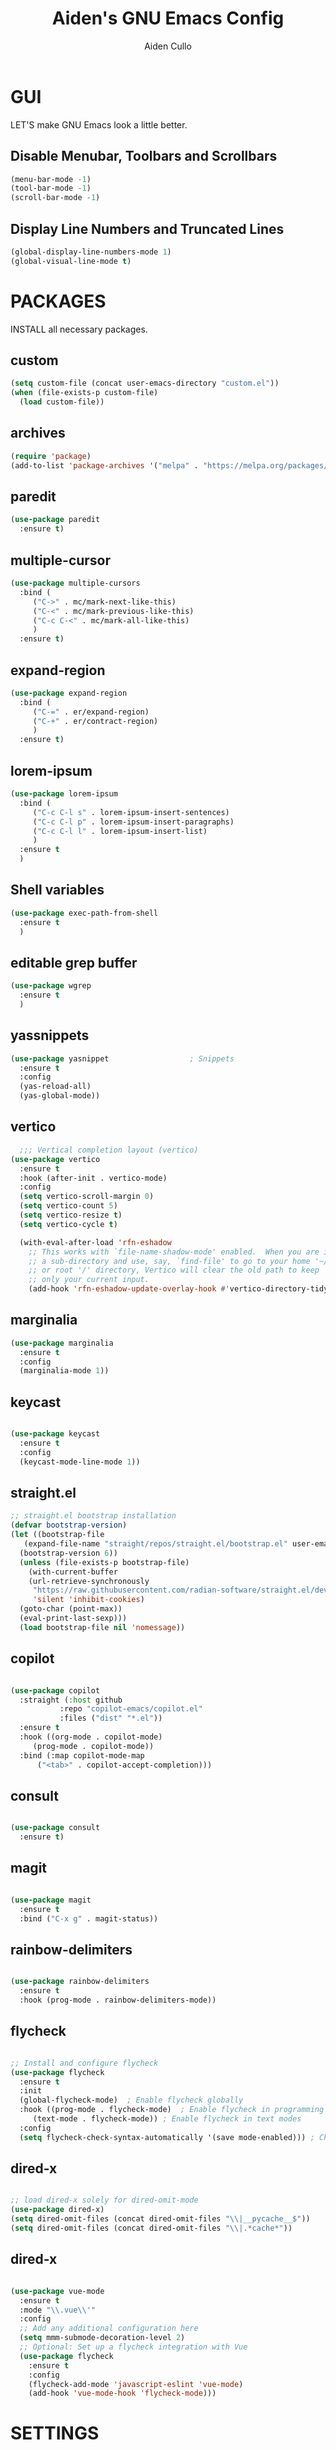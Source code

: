 #+TITLE: Aiden's GNU Emacs Config
#+AUTHOR: Aiden Cullo
#+DESCRIPTION: My personal Emacs config.
#+STARTUP: overview


* GUI
LET'S make GNU Emacs look a little better.

** Disable Menubar, Toolbars and Scrollbars
#+begin_src emacs-lisp
  (menu-bar-mode -1)
  (tool-bar-mode -1)
  (scroll-bar-mode -1)
#+end_src

** Display Line Numbers and Truncated Lines
#+begin_src emacs-lisp
  (global-display-line-numbers-mode 1)
  (global-visual-line-mode t)
#+end_src

* PACKAGES
INSTALL all necessary packages.

** custom
#+begin_src emacs-lisp
  (setq custom-file (concat user-emacs-directory "custom.el"))
  (when (file-exists-p custom-file)
    (load custom-file))
#+end_src

** archives
#+begin_src emacs-lisp
  (require 'package)
  (add-to-list 'package-archives '("melpa" . "https://melpa.org/packages/") t)
#+end_src

** paredit
#+begin_src emacs-lisp
  (use-package paredit
    :ensure t)
#+end_src

** multiple-cursor
#+begin_src emacs-lisp 
  (use-package multiple-cursors
    :bind (
	   ("C->" . mc/mark-next-like-this)
	   ("C-<" . mc/mark-previous-like-this)
	   ("C-c C-<" . mc/mark-all-like-this)
	   )
    :ensure t)
#+end_src
** expand-region
#+begin_src emacs-lisp 
  (use-package expand-region
    :bind (
	   ("C-=" . er/expand-region)
	   ("C-+" . er/contract-region)
	   )
    :ensure t)
#+end_src

** lorem-ipsum
#+begin_src emacs-lisp 
  (use-package lorem-ipsum
    :bind (
	   ("C-c C-l s" . lorem-ipsum-insert-sentences)
	   ("C-c C-l p" . lorem-ipsum-insert-paragraphs)
	   ("C-c C-l l" . lorem-ipsum-insert-list)
	   )
    :ensure t
    )
#+end_src

** Shell variables
#+begin_src emacs-lisp 
  (use-package exec-path-from-shell
    :ensure t
    )
#+end_src

** editable grep buffer

#+begin_src emacs-lisp 
  (use-package wgrep
    :ensure t
    )
#+end_src

** yassnippets

#+begin_src emacs-lisp 
  (use-package yasnippet                  ; Snippets
    :ensure t
    :config
    (yas-reload-all)
    (yas-global-mode))
#+end_src

** vertico
#+begin_src emacs-lisp 
    ;;; Vertical completion layout (vertico)
  (use-package vertico
    :ensure t
    :hook (after-init . vertico-mode)
    :config
    (setq vertico-scroll-margin 0)
    (setq vertico-count 5)
    (setq vertico-resize t)
    (setq vertico-cycle t)

    (with-eval-after-load 'rfn-eshadow
      ;; This works with `file-name-shadow-mode' enabled.  When you are in
      ;; a sub-directory and use, say, `find-file' to go to your home '~/'
      ;; or root '/' directory, Vertico will clear the old path to keep
      ;; only your current input.
      (add-hook 'rfn-eshadow-update-overlay-hook #'vertico-directory-tidy)))
#+end_src

** marginalia
#+begin_src emacs-lisp 
  (use-package marginalia
    :ensure t
    :config
    (marginalia-mode 1))
#+end_src

** keycast
#+begin_src emacs-lisp
  
  (use-package keycast
    :ensure t
    :config
    (keycast-mode-line-mode 1))

#+end_src

** straight.el
#+begin_src emacs-lisp 
  ;; straight.el bootstrap installation
  (defvar bootstrap-version)
  (let ((bootstrap-file
	 (expand-file-name "straight/repos/straight.el/bootstrap.el" user-emacs-directory))
	(bootstrap-version 6))
    (unless (file-exists-p bootstrap-file)
      (with-current-buffer
	  (url-retrieve-synchronously
	   "https://raw.githubusercontent.com/radian-software/straight.el/develop/install.el"
	   'silent 'inhibit-cookies)
	(goto-char (point-max))
	(eval-print-last-sexp)))
    (load bootstrap-file nil 'nomessage))
#+end_src

** copilot
#+begin_src emacs-lisp

  (use-package copilot
    :straight (:host github
		     :repo "copilot-emacs/copilot.el"
		     :files ("dist" "*.el"))
    :ensure t
    :hook ((org-mode . copilot-mode)
	   (prog-mode . copilot-mode))
    :bind (:map copilot-mode-map
		("<tab>" . copilot-accept-completion)))

#+end_src

** consult
#+begin_src emacs-lisp

  (use-package consult
    :ensure t)

#+end_src

** magit
#+begin_src emacs-lisp

  (use-package magit
    :ensure t
    :bind ("C-x g" . magit-status))

#+end_src

** rainbow-delimiters
#+begin_src emacs-lisp

  (use-package rainbow-delimiters
    :ensure t
    :hook (prog-mode . rainbow-delimiters-mode))

#+end_src

** flycheck
#+begin_src emacs-lisp

  ;; Install and configure flycheck
  (use-package flycheck
    :ensure t
    :init
    (global-flycheck-mode)  ; Enable flycheck globally
    :hook ((prog-mode . flycheck-mode)  ; Enable flycheck in programming modes
	   (text-mode . flycheck-mode)) ; Enable flycheck in text modes
    :config
    (setq flycheck-check-syntax-automatically '(save mode-enabled))) ; Check syntax on save and mode enable

#+end_src

** dired-x
#+begin_src emacs-lisp

  ;; load dired-x solely for dired-omit-mode
  (use-package dired-x)
  (setq dired-omit-files (concat dired-omit-files "\\|__pycache__$"))
  (setq dired-omit-files (concat dired-omit-files "\\|.*cache*"))

#+end_src

** dired-x
#+begin_src emacs-lisp

  (use-package vue-mode
    :ensure t
    :mode "\\.vue\\'"
    :config
    ;; Add any additional configuration here
    (setq mmm-submode-decoration-level 2)
    ;; Optional: Set up a flycheck integration with Vue
    (use-package flycheck
      :ensure t
      :config
      (flycheck-add-mode 'javascript-eslint 'vue-mode)
      (add-hook 'vue-mode-hook 'flycheck-mode)))

#+end_src

* SETTINGS
SET modes and global variables.

** History
#+begin_src emacs-lisp
  ;; save history in mini-buffer prompts
  (savehist-mode 1)
  ;; refresh buffers if file changes on disk
  (global-auto-revert-mode 1)
#+end_src
** Theme
#+begin_src emacs-lisp
  (load-theme 'modus-vivendi t)
#+end_src

** Keys
#+begin_src emacs-lisp
  (global-set-key (kbd "M-<backspace>") 'aiden/backward-kill-word-or-chars)
  (global-set-key (kbd "<f6>") (lambda() (interactive)(find-file user-init-file)))
  (global-set-key (kbd "C-c r") 'aiden/repeat-last-shell-command)
  (global-set-key (kbd "C-S-o") 'open-next-line)
  (global-set-key (kbd "C-c d") 'aiden/pytest)

#+end_src

** Other
#+begin_src emacs-lisp
  ;; Display a counter showing the number of the current and the other
  ;; matches.  Place it before the prompt, though it can be after it.
  (setq isearch-lazy-count t)
  (setq lazy-count-prefix-format "(%s/%s) ")
  (setq lazy-count-suffix-format nil)

  ;; Make regular Isearch interpret the empty space as a regular
  ;; expression that matches any character between the words you give
  ;; it.
  (setq search-whitespace-regexp ".*?")

  ;; stop asking before following symlink
  (setq vc-follow-symlinks t)

  ;; flash when bell rings
  (setq visible-bell t)

  ;; C-k kills entire line if at the beginning
  (setq kill-whole-line t)

  ;; for python inferior process
  (setq python-shell-completion-native-disabled-interpreters
	'("python3"))

  ;; move file to trash on delete instead of permanent delete
  (setq delete-by-moving-to-trash t)

  ;; When there are two Dired buffers side-by-side make Emacs
  ;; automatically suggest the other one as the target of copy or rename
  ;; operations.  Remember that you can always use M-p and M-n in the
  ;; minibuffer to cycle through the history, regardless of what this
  ;; does.  (The "dwim" stands for "Do What I Mean".)
  (setq dired-dwim-target t)

  ;; save buffer when repeating last cmd
  (advice-add 'aiden/repeat-last-shell-command :before 'save-buffer)

  ;; mimic system shell in emacs
  ;; useful for env variables
  (when (memq window-system '(mac ns x))
    (exec-path-from-shell-initialize))


  ;; add custom functions to python mode
  (eval-after-load "python"
    '(progn
       (define-key python-mode-map (kbd "C-c C-c") 'aiden/my-python-shell-run)
       (define-key python-mode-map (kbd "C-c C-r") 'aiden/python-shell-rerun)))

#+end_src

** BACKUP 
By default, Emacs creates automatic backups of files in their original directories, such "file.el" and the backup "file.el~".  This leads to a lot of clutter, so let's tell Emacs to put all backups that it creates in the =TRASH= directory.

#+begin_src emacs-lisp

  ;; store all backups in one place

  (setq backup-directory-alist '((".*" . "~/.local/share/Trash/files")))
  (make-directory "~/.local/share/Trash/files" t)

  ;; backups are made by copying files

  (setq backup-by-copying t)

  ;; versioned backups

  (setq version-control t)     ;; Use version numbers for backups
  (setq kept-new-versions 10)  ;; Number of newest versions to keep
  (setq kept-old-versions 2)   ;; Number of oldest versions to keep
  (setq delete-old-versions t) ;; Automatically delete excess backups


#+end_src

** COMPANY
[[https://company-mode.github.io/][Company]] is a text completion framework for Emacs. The name stands for "complete anything".  Completion will start automatically after you type a few letters. Use M-n and M-p to select, <return> to complete or <tab> to complete the common part.

#+begin_src emacs-lisp
  (use-package company
    :defer 2
    :diminish
    :custom
    (company-begin-commands '(self-insert-command))
    (company-idle-delay .1)
    (company-minimum-prefix-length 2)
    (company-show-numbers t)
    (company-tooltip-align-annotations 't)
    (global-company-mode t))

#+end_src
** symlinks
Follow symlinks without asking if it's ok
#+begin_src emacs-lisp
  (setq vc-follow-symlinks t)
#+end_src
** errors
Full debug on error
#+begin_src emacs-lisp
  (setq debug-on-error t)
#+end_src

* FUNCTIONS
My custom functions

** general

#+begin_src emacs-lisp  

  (defun open-next-line (n)
    (interactive "p")
    (end-of-line)
    (newline))

  (defun aiden/backward-kill-word-or-chars ()
    "Delete the character or word before point."
    (interactive)
    (if (looking-back "\\w" 1)
	(backward-kill-word 1)
      (aiden/backward-kill-all-char)))

  (defun aiden/backward-kill-all-char ()
    "Delete the character or word before point."
    (interactive)
    (while (not (looking-back "\\w" 1))
      (backward-delete-char 1)))

  (defun aiden/python-shell-rerun ()
    (interactive)
    (set-buffer python-target)
    (aiden/my-python-shell-run))

  (defun aiden/my-python-shell-run ()
    "recompile python buffer and send to repl."
    (interactive)
    (progn
      (python-shell-restart)
      (sleep-for 0.5)
      (python-shell-send-buffer))
    (setq python-target (current-buffer)))

  (defun aiden/repeat-last-shell-command (&rest r)
    "Search and repeat last shell command."
    (interactive)
    (shell-command (cadr (assoc 'shell-command command-history))))

  (defun aiden/pytest ()
    "Runs pytest shell command and displays output in a buffer called *Tidy Error Buffer*"
    (interactive)
    (save-buffer)
    (shell-command
     "pytest"
     "*Tidy Error Buffer*"))

#+end_src

** files

#+begin_src emacs-lisp  
#+end_src

** experimental
#+begin_src emacs-lisp
  (defun transpose-arguments ()
    (interactive)
    (forward-word)
    (backward-word)
    (setq beg_of_arg (point))
    (search-forward ")")
    (backward-char)
    (setq end_of_arg (point))
    (search-backward "(")
    (forward-char)
    (setq beg_of_arg1 (point))
    (search-forward ",")
    (backward-char)
    (setq end_of_arg1 (point))
    (transpose-regions beg_of_arg end_of_arg beg_of_arg1 end_of_arg1))

  (defun ff ()
    "sample code to show region begin/end positions"
    (interactive)
    (message "begin at %s\nend at %s"
	     (region-beginning)
	     (region-end)))

  (defun pt ()
    "sample code to show region begin/end positions"
    (interactive)
    (message "point at %s"
	     (point)))

#+end_src

** replace-string
#+begin_src emacs-lisp
  (defun custom-replace-string ()
    "Replace OLD with NEW in the current buffer."
    (interactive)
    (replace-string "List" "list" nil (point-min) (point-max)))
#+end_src

* HOOKS

builtin mode hooks.

#+begin_src emacs-lisp

  ;; hook to replace string in python mode
  (add-hook 'python-mode-hook #'custom-replace-string)

  ;; dired
  (add-hook 'dired-mode-hook #'dired-hide-details-mode)
  (add-hook 'dired-mode-hook #'dired-omit-mode)


  ;; paredit
  (add-hook 'emacs-lisp-mode-hook       #'enable-paredit-mode)
  ;; (add-hook 'eval-expression-minibuffer-setup-hook #'enable-paredit-mode)
  (add-hook 'ielm-mode-hook             #'enable-paredit-mode)
  (add-hook 'lisp-mode-hook             #'enable-paredit-mode)
  (add-hook 'lisp-interaction-mode-hook #'enable-paredit-mode)
  (add-hook 'scheme-mode-hook           #'enable-paredit-mode)

#+end_src
* STARTUP

Startup configs.

#+begin_src emacs-lisp

  ;; full screen on start-up
  (add-hook 'after-init-hook 'toggle-frame-fullscreen)

#+end_src
